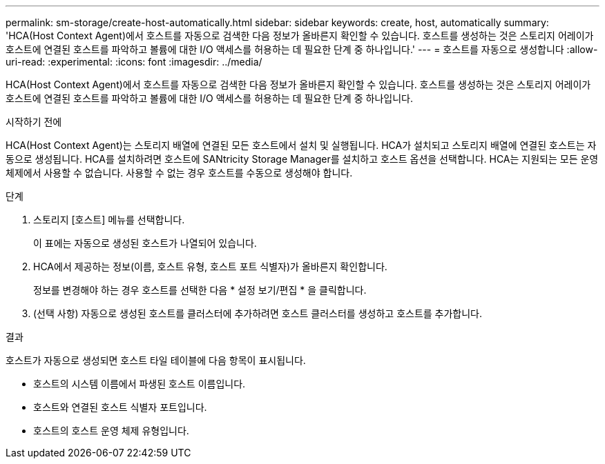 ---
permalink: sm-storage/create-host-automatically.html 
sidebar: sidebar 
keywords: create, host, automatically 
summary: 'HCA(Host Context Agent)에서 호스트를 자동으로 검색한 다음 정보가 올바른지 확인할 수 있습니다. 호스트를 생성하는 것은 스토리지 어레이가 호스트에 연결된 호스트를 파악하고 볼륨에 대한 I/O 액세스를 허용하는 데 필요한 단계 중 하나입니다.' 
---
= 호스트를 자동으로 생성합니다
:allow-uri-read: 
:experimental: 
:icons: font
:imagesdir: ../media/


[role="lead"]
HCA(Host Context Agent)에서 호스트를 자동으로 검색한 다음 정보가 올바른지 확인할 수 있습니다. 호스트를 생성하는 것은 스토리지 어레이가 호스트에 연결된 호스트를 파악하고 볼륨에 대한 I/O 액세스를 허용하는 데 필요한 단계 중 하나입니다.

.시작하기 전에
HCA(Host Context Agent)는 스토리지 배열에 연결된 모든 호스트에서 설치 및 실행됩니다. HCA가 설치되고 스토리지 배열에 연결된 호스트는 자동으로 생성됩니다. HCA를 설치하려면 호스트에 SANtricity Storage Manager를 설치하고 호스트 옵션을 선택합니다. HCA는 지원되는 모든 운영 체제에서 사용할 수 없습니다. 사용할 수 없는 경우 호스트를 수동으로 생성해야 합니다.

.단계
. 스토리지 [호스트] 메뉴를 선택합니다.
+
이 표에는 자동으로 생성된 호스트가 나열되어 있습니다.

. HCA에서 제공하는 정보(이름, 호스트 유형, 호스트 포트 식별자)가 올바른지 확인합니다.
+
정보를 변경해야 하는 경우 호스트를 선택한 다음 * 설정 보기/편집 * 을 클릭합니다.

. (선택 사항) 자동으로 생성된 호스트를 클러스터에 추가하려면 호스트 클러스터를 생성하고 호스트를 추가합니다.


.결과
호스트가 자동으로 생성되면 호스트 타일 테이블에 다음 항목이 표시됩니다.

* 호스트의 시스템 이름에서 파생된 호스트 이름입니다.
* 호스트와 연결된 호스트 식별자 포트입니다.
* 호스트의 호스트 운영 체제 유형입니다.

